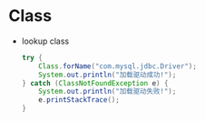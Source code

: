 
* Class
  - lookup class
    #+BEGIN_SRC java
    try {
        Class.forName("com.mysql.jdbc.Driver");
        System.out.println("加载驱动成功!"); 
    } catch (ClassNotFoundException e) {
        System.out.println("加载驱动失败!");
        e.printStackTrace();
    }
    #+END_SRC
